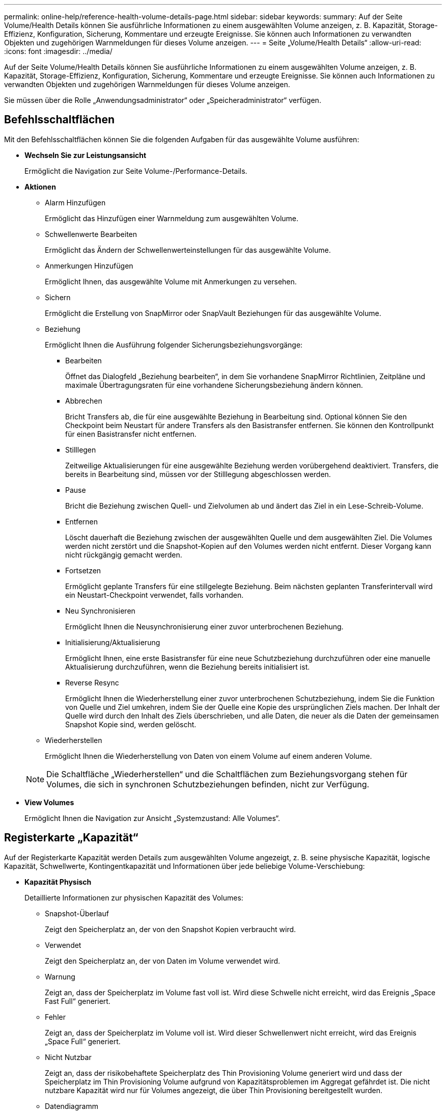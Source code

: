 ---
permalink: online-help/reference-health-volume-details-page.html 
sidebar: sidebar 
keywords:  
summary: Auf der Seite Volume/Health Details können Sie ausführliche Informationen zu einem ausgewählten Volume anzeigen, z. B. Kapazität, Storage-Effizienz, Konfiguration, Sicherung, Kommentare und erzeugte Ereignisse. Sie können auch Informationen zu verwandten Objekten und zugehörigen Warnmeldungen für dieses Volume anzeigen. 
---
= Seite „Volume/Health Details“
:allow-uri-read: 
:icons: font
:imagesdir: ../media/


[role="lead"]
Auf der Seite Volume/Health Details können Sie ausführliche Informationen zu einem ausgewählten Volume anzeigen, z. B. Kapazität, Storage-Effizienz, Konfiguration, Sicherung, Kommentare und erzeugte Ereignisse. Sie können auch Informationen zu verwandten Objekten und zugehörigen Warnmeldungen für dieses Volume anzeigen.

Sie müssen über die Rolle „Anwendungsadministrator“ oder „Speicheradministrator“ verfügen.



== Befehlsschaltflächen

Mit den Befehlsschaltflächen können Sie die folgenden Aufgaben für das ausgewählte Volume ausführen:

* *Wechseln Sie zur Leistungsansicht*
+
Ermöglicht die Navigation zur Seite Volume-/Performance-Details.

* *Aktionen*
+
** Alarm Hinzufügen
+
Ermöglicht das Hinzufügen einer Warnmeldung zum ausgewählten Volume.

** Schwellenwerte Bearbeiten
+
Ermöglicht das Ändern der Schwellenwerteinstellungen für das ausgewählte Volume.

** Anmerkungen Hinzufügen
+
Ermöglicht Ihnen, das ausgewählte Volume mit Anmerkungen zu versehen.

** Sichern
+
Ermöglicht die Erstellung von SnapMirror oder SnapVault Beziehungen für das ausgewählte Volume.

** Beziehung
+
Ermöglicht Ihnen die Ausführung folgender Sicherungsbeziehungsvorgänge:

+
*** Bearbeiten
+
Öffnet das Dialogfeld „Beziehung bearbeiten“, in dem Sie vorhandene SnapMirror Richtlinien, Zeitpläne und maximale Übertragungsraten für eine vorhandene Sicherungsbeziehung ändern können.

*** Abbrechen
+
Bricht Transfers ab, die für eine ausgewählte Beziehung in Bearbeitung sind. Optional können Sie den Checkpoint beim Neustart für andere Transfers als den Basistransfer entfernen. Sie können den Kontrollpunkt für einen Basistransfer nicht entfernen.

*** Stilllegen
+
Zeitweilige Aktualisierungen für eine ausgewählte Beziehung werden vorübergehend deaktiviert. Transfers, die bereits in Bearbeitung sind, müssen vor der Stilllegung abgeschlossen werden.

*** Pause
+
Bricht die Beziehung zwischen Quell- und Zielvolumen ab und ändert das Ziel in ein Lese-Schreib-Volume.

*** Entfernen
+
Löscht dauerhaft die Beziehung zwischen der ausgewählten Quelle und dem ausgewählten Ziel. Die Volumes werden nicht zerstört und die Snapshot-Kopien auf den Volumes werden nicht entfernt. Dieser Vorgang kann nicht rückgängig gemacht werden.

*** Fortsetzen
+
Ermöglicht geplante Transfers für eine stillgelegte Beziehung. Beim nächsten geplanten Transferintervall wird ein Neustart-Checkpoint verwendet, falls vorhanden.

*** Neu Synchronisieren
+
Ermöglicht Ihnen die Neusynchronisierung einer zuvor unterbrochenen Beziehung.

*** Initialisierung/Aktualisierung
+
Ermöglicht Ihnen, eine erste Basistransfer für eine neue Schutzbeziehung durchzuführen oder eine manuelle Aktualisierung durchzuführen, wenn die Beziehung bereits initialisiert ist.

*** Reverse Resync
+
Ermöglicht Ihnen die Wiederherstellung einer zuvor unterbrochenen Schutzbeziehung, indem Sie die Funktion von Quelle und Ziel umkehren, indem Sie der Quelle eine Kopie des ursprünglichen Ziels machen. Der Inhalt der Quelle wird durch den Inhalt des Ziels überschrieben, und alle Daten, die neuer als die Daten der gemeinsamen Snapshot Kopie sind, werden gelöscht.



** Wiederherstellen
+
Ermöglicht Ihnen die Wiederherstellung von Daten von einem Volume auf einem anderen Volume.



+
[NOTE]
====
Die Schaltfläche „Wiederherstellen“ und die Schaltflächen zum Beziehungsvorgang stehen für Volumes, die sich in synchronen Schutzbeziehungen befinden, nicht zur Verfügung.

====
* *View Volumes*
+
Ermöglicht Ihnen die Navigation zur Ansicht „Systemzustand: Alle Volumes“.





== Registerkarte „Kapazität“

Auf der Registerkarte Kapazität werden Details zum ausgewählten Volume angezeigt, z. B. seine physische Kapazität, logische Kapazität, Schwellwerte, Kontingentkapazität und Informationen über jede beliebige Volume-Verschiebung:

* *Kapazität Physisch*
+
Detaillierte Informationen zur physischen Kapazität des Volumes:

+
** Snapshot-Überlauf
+
Zeigt den Speicherplatz an, der von den Snapshot Kopien verbraucht wird.

** Verwendet
+
Zeigt den Speicherplatz an, der von Daten im Volume verwendet wird.

** Warnung
+
Zeigt an, dass der Speicherplatz im Volume fast voll ist. Wird diese Schwelle nicht erreicht, wird das Ereignis „Space Fast Full“ generiert.

** Fehler
+
Zeigt an, dass der Speicherplatz im Volume voll ist. Wird dieser Schwellenwert nicht erreicht, wird das Ereignis „Space Full“ generiert.

** Nicht Nutzbar
+
Zeigt an, dass der risikobehaftete Speicherplatz des Thin Provisioning Volume generiert wird und dass der Speicherplatz im Thin Provisioning Volume aufgrund von Kapazitätsproblemen im Aggregat gefährdet ist. Die nicht nutzbare Kapazität wird nur für Volumes angezeigt, die über Thin Provisioning bereitgestellt wurden.

** Datendiagramm
+
Zeigt die Gesamtkapazität und die genutzte Datenkapazität des Volume an.

+
Wenn Autogrow aktiviert ist, wird im Datendiagramm der verfügbare Speicherplatz im Aggregat angezeigt. Das Datendiagramm zeigt den effektiven Speicherplatz, der von Daten auf dem Volume genutzt werden kann. Dies kann einer der folgenden Werte sein:

+
*** Tatsächliche Datenkapazität des Volumes für die folgenden Bedingungen:
+
**** Autogrow ist deaktiviert.
**** Das autogrow-fähige Volume hat die maximale Größe erreicht.
**** Autogrow-aktivierte Volumes mit Thick Provisioning können nicht weiter wachsen.


*** Datenkapazität des Volumes unter Berücksichtigung der maximalen Volume-Größe (für Volumes mit Thin Provisioning und für Thick Provisioning Volumes, wenn das Aggregat über genügend Platz für das Volume verfügt, um die maximale Größe zu erreichen)
*** Datenkapazität des Volumes nach Berücksichtigung der nächsten möglichen Autogrow Größe (für Thick Provisioning Volumes, die einen Autogrow-Prozentwert haben)


** Diagramm Snapshot Kopien
+
Dieses Diagramm wird nur angezeigt, wenn die verwendete Snapshot-Kapazität oder die Snapshot-Reserve nicht null ist.



+
Beide Diagramme zeigen die Kapazität an, um die die Snapshot-Kapazität die Snapshot-Reserve überschreitet, wenn die verwendete Snapshot-Kapazität die Snapshot-Reserve überschreitet.

* *Kapazität Logisch*
+
Zeigt die logischen Platzeigenschaften des Volumes an. Der logische Speicherplatz gibt die tatsächliche Größe der auf Festplatte gespeicherten Daten an, ohne dabei die Einsparungen durch die ONTAP Storage-Effizienztechnologien zu verwenden.

+
** Bericht Zu Logischem Speicherplatz
+
Zeigt an, ob für das Volume ein Bericht über den logischen Speicherplatz konfiguriert ist. Der Wert kann aktiviert, deaktiviert oder nicht zutreffend sein. „`not anwendbare`“ wird für Volumes auf älteren ONTAP-Versionen oder auf Volumes angezeigt, die kein logisches Speicherplatz-Reporting unterstützen.

** Verwendet
+
Zeigt die Menge des logischen Speicherplatzes an, der von Daten im Volume verwendet wird, und den Prozentsatz des logischen Speicherplatzes, der basierend auf der Gesamtkapazität genutzt wird.

** Durchsetzung Des Logischen Speicherplatzes
+
Zeigt an, ob die Durchsetzung des logischen Speicherplatzes für über Thin Provisioning bereitgestellte Volumes konfiguriert ist. Bei Einstellung auf aktiviert kann die verwendete logische Größe des Volumes nicht größer sein als die aktuell eingestellte physische Volume-Größe.



* *Autogrow*
+
Zeigt an, ob das Volumen automatisch wächst, wenn es nicht mehr genügend Speicherplatz hat.

* * Raumgarantie*
+
Zeigt die FlexVol-Lautstärkeregelung an, wenn ein Volume freie Blöcke aus einem Aggregat entfernt. Diese Blöcke sind dann garantiert für Schreibvorgänge auf Dateien im Volume verfügbar. Die Speicherplatzgarantie kann auf eine der folgenden gesetzt werden:

+
** Keine
+
Es wurde keine Speicherplatzzusage für das Volume konfiguriert.

** Datei
+
Die vollständige Größe von dünn geschriebenen Dateien (zum Beispiel LUNs) ist garantiert.

** Datenmenge
+
Die volle Größe des Volumens wird garantiert.

** Teilweise
+
Das FlexCache-Volume reserviert basierend auf seiner Größe Speicherplatz. Wenn die Größe des FlexCache-Volumes 100 MB oder mehr ist, ist die Mindestplatzgarantie standardmäßig auf 100 MB gesetzt. Wenn die Größe des FlexCache-Volumes weniger als 100 MB ist, wird die Mindestplatzgarantie auf die Größe des FlexCache-Volumes gesetzt. Wenn die Größe des FlexCache-Volumes später erhöht wird, wird die Mindestplatzgarantie nicht erhöht.



+
[NOTE]
====
Die Speicherplatzzusage ist ein Teil, wenn es sich um ein Volume vom Typ Data-Cache handelt.

====
* *Details (Physisch)*
+
Zeigt die physischen Merkmale des Volumes an.

* *Gesamtkapazität*
+
Zeigt die gesamte physische Kapazität im Volume an.

* *Datenkapazität*
+
Zeigt den vom Volume genutzten physischen Speicherplatz (genutzte Kapazität) und die Menge an verfügbarem (freier Kapazität) physischen Speicherplatz im Volume an. Diese Werte werden auch als Prozentsatz der gesamten physischen Kapazität angezeigt.

+
Wenn ein Risikoereignis für Thin Provisioning Volume für Volumes mit Thin Provisioning erstellt wird, wird die vom Volume verwendete Menge an Speicherplatz (genutzte Kapazität) und die Menge an Speicherplatz, die im Volume verfügbar ist, jedoch nicht verwendet werden kann (nicht nutzbare Kapazität), da die Kapazität des Aggregats angezeigt wird.

* *Snapshot Reserve*
+
Zeigt die Menge an Speicherplatz an, der von den Snapshot Kopien verwendet (genutzte Kapazität) und die Menge an Speicherplatz, die für Snapshot Kopien verfügbar ist (freie Kapazität) im Volume an. Diese Werte werden auch als Prozentsatz der gesamten Snapshot-Reserve angezeigt.

+
Wenn ein Risikoereignis für Thin Provisioning Volume für Volumes mit Thin Provisioning erstellt wird, dann wird die Menge an Speicherplatz, der von den Snapshot Kopien verwendet wird (genutzte Kapazität) und die Menge an Speicherplatz, die im Volume verfügbar ist, jedoch nicht für die Erstellung von Snapshot Kopien verwendet werden kann (nicht nutzbare Kapazität). Aufgrund von Aggregat-Kapazitätsproblemen wird angezeigt.

* *Volumenschwellwerte*
+
Zeigt die folgenden Schwellenwerte für die Volume-Kapazität an:

+
** Nahezu Vollständig. Schwellenwert
+
Gibt den Prozentsatz an, bei dem ein Volumen fast voll ist.

** Vollständiger Schwellenwert
+
Gibt den Prozentsatz an, bei dem ein Volume voll ist.



* *Weitere Details*
+
** Autogrow Maximalgröße
+
Zeigt die maximale Größe an, bis die Lautstärke automatisch erweitert werden kann. Der Standardwert ist 120 % der Volume-Größe bei der Erstellung. Dieses Feld wird nur angezeigt, wenn Autogrow für das Volume aktiviert ist.

** Der Qtree Kontingent Verplante Kapazität
+
Zeigt den Speicherplatz an, der in den Quoten reserviert wurde.

** Qtree-Kontingent Überbeansprucht Kapazität
+
Zeigt die Menge an Speicherplatz an, die verwendet werden kann, bevor das System das überverplante Ereignis des Volume Qtree-Kontingents generiert.

** Fraktionale Reserve
+
Steuert die Größe der Überschreibungsreserve. Standardmäßig ist die fraktionale Reserve auf 100 festgelegt und gibt an, dass 100 Prozent des erforderlichen reservierten Speicherplatzes reserviert werden, damit die Objekte für Überschreibungen vollständig gesichert sind. Wenn die fraktionale Reserve weniger als 100 Prozent beträgt, wird der reservierte Speicherplatz für alle platzreservierten Dateien in diesem Volume auf den Prozentsatz der fraktionalen Reserve reduziert.

** Tägliche Snapshot Wachstumsrate
+
Zeigt die Änderung an (in Prozent oder in KB, MB, GB usw.), die alle 24 Stunden in den Snapshot Kopien des ausgewählten Volumes stattfindet.

** Snapshot Tage voll belegt
+
Zeigt die geschätzte Anzahl der verbleibenden Tage an, bevor der für die Snapshot Kopien im Volume reservierte Speicherplatz den angegebenen Schwellenwert erreicht.

+
Das Feld „Snapshot Days to Full“ zeigt einen nicht anwendbaren Wert an, wenn das Wachstum der Snapshot-Kopien im Volume null oder negativ ist oder wenn es keine Daten zur Berechnung der Wachstumsrate gibt.

** Snapshot Automatisch Löschen
+
Gibt an, ob Snapshot Kopien automatisch in freien Speicherplatz gelöscht werden, wenn ein Schreibvorgang auf ein Volume aufgrund von fehlendem Speicherplatz im Aggregat ausfällt.

** Snapshots
+
Zeigt Informationen über die Snapshot-Kopien im Volume an.

+
Die Anzahl der Snapshot Kopien auf dem Volume wird als Link angezeigt. Wenn Sie auf den Link klicken, werden die Snapshot Kopien in dem Dialogfeld Volume geöffnet, in dem Details zu den Snapshot Kopien angezeigt werden.

+
Die Anzahl der Snapshot Kopien wird etwa jede Stunde aktualisiert. Die Liste der Snapshot-Kopien wird jedoch zu dem Zeitpunkt aktualisiert, zu dem Sie auf das Symbol klicken. Dies kann zu einem Unterschied zwischen der in der Topologie angezeigten Anzahl der Snapshot Kopien und der Anzahl der aufgelisteten Snapshot Kopien führen, wenn Sie auf das Symbol klicken.



* *Volume Move*
+
Zeigt den Status der aktuellen oder der letzten Volume-Verschiebung an, die am Volume durchgeführt wurde, und weitere Details an, z. B. die aktuelle Phase der Verschiebung eines Volumes – im Gange ist, das Quellaggregat, das Zielaggregat, die Startzeit, die Endzeit, Und die geschätzte Endzeit.

+
Zeigt außerdem die Anzahl der Vorgänge zum Verschieben von Volumes an, die auf dem ausgewählten Volume ausgeführt werden. Weitere Informationen über die Vorgänge zum Verschieben von Volumes erhalten Sie, indem Sie auf den Link *Protokoll zum Verschieben von Volumes* klicken.





== „Effizienz“

Die Registerkarte „Effizienz“ zeigt Informationen über den in den Volumes gespeicherten Speicherplatz mithilfe von Storage-Effizienzfunktionen wie Deduplizierung, Komprimierung und FlexClone Volumes an.

* *Deduplizierung*
+
** Aktiviert
+
Gibt an, ob die Deduplizierung auf einem Volume aktiviert oder deaktiviert ist.

** Speicherersparnis
+
Zeigt die Menge an gespeichertem Speicherplatz (in Prozent oder in KB, MB, GB usw.) in einem Volume mithilfe der Deduplizierung an.

** Letzter Lauf
+
Zeigt die Zeit an, die seit dem letzten Deduplizierungsvorgang verstrichen ist. Außerdem gibt an, ob der Deduplizierungsvorgang erfolgreich war.

+
Wenn die verstrichene Zeit eine Woche überschreitet, wird der Zeitstempel angezeigt, der den Zeitpunkt der Durchführung des Vorgangs darstellt.

** Modus
+
Gibt an, ob der auf einem Volume aktivierte Deduplizierungsvorgang ein manueller, geplanter oder richtlinienbasierter Vorgang ist. Wenn der Modus auf „geplant“ eingestellt ist, wird der Betriebsplan angezeigt, und wenn der Modus auf eine Richtlinie festgelegt ist, wird der Richtlinienname angezeigt.

** Status
+
Zeigt den aktuellen Status des Deduplizierungsvorgangs an. Der Status kann „Idle“, „Initialisieren“, „aktiv“, „Rückgängig“, „Ausstehend“, „Ausstehend“ sein. Downgrade oder deaktiviert.

** Typ
+
Gibt den Typ des Deduplizierungsvorgangs an, der auf dem Volume ausgeführt wird. Wenn das Volume eine SnapVault-Beziehung hat, wird als SnapVault angezeigt. Für jedes andere Volumen wird der Typ als normal angezeigt.



* *Komprimierung*
+
** Aktiviert
+
Gibt an, ob die Komprimierung auf einem Volume aktiviert oder deaktiviert ist.

** Speicherersparnis
+
Zeigt den eingesparten Speicherplatz (in Prozent oder in KB, MB, GB usw.) in einem Volume mithilfe der Komprimierung an.







== Registerkarte Konfiguration

Auf der Registerkarte Konfiguration werden Details zum ausgewählten Volume angezeigt, z. B. Richtlinie für den Export, RAID-Typ, Kapazität und Storage-Effizienz-Funktionen des Volumes:

* *Übersicht*
+
** Vollständiger Name
+
Zeigt den vollständigen Namen des Volumes an.

** Aggregate
+
Zeigt den Namen des Aggregats, auf dem sich das Volume befindet, oder die Anzahl der Aggregate an, auf denen sich das FlexGroup Volume befindet.

** Tiering-Richtlinie
+
Zeigt die Tiering-Richtlinie für das Volume an; wenn das Volume auf einem FabricPool-fähigen Aggregat implementiert wird. Die Richtlinie kann „Keine“, „nur Snapshot“, „Backup“, „automatisch“ oder „Alle“ lauten.

** Storage Virtual Machine
+
Zeigt den Namen der Storage Virtual Machine (SVM) an, die das Volume enthält.

** Verbindungspfad
+
Zeigt den Status des Pfads an, der aktiv oder inaktiv sein kann. Der Pfad in der SVM, auf den das Volume angehängt ist, wird ebenfalls angezeigt. Sie können auf den Link *Verlauf* klicken, um die letzten fünf Änderungen am Verbindungspfad anzuzeigen.

** Exportrichtlinie
+
Zeigt den Namen der Exportrichtlinie an, die für das Volume erstellt wurde. Über den Link können Sie Details zu den Exportrichtlinien, den Authentifizierungsprotokollen und den aktivierten Zugriff auf die Volumes anzeigen, die zu der SVM gehören.

** Stil
+
Zeigt den Volumenstil an. Der Volume-Stil kann FlexVol oder FlexGroup sein.

** Typ
+
Zeigt den Typ des ausgewählten Volumens an. Der Volume-Typ kann Lese-/Schreibvorgänge, Lastverteilung, Datensicherung, Daten-Cache oder temporär sein.

** RAID-Typ
+
Zeigt den RAID-Typ des ausgewählten Volumes an. Der RAID-Typ kann RAID0, RAID4, RAID-DP oder RAID-TEC sein.

+
[NOTE]
====
Es können mehrere RAID-Typen für FlexGroup Volumes angezeigt werden, da sich die zusammengehörigen Volumes für FlexGroups auf Aggregaten unterschiedlicher Typen sein können.

====
** SnapLock-Typ
+
Zeigt den SnapLock-Typ des Aggregats an, der das Volume enthält.

** SnapLock Expiry
+
Zeigt das Ablaufdatum des SnapLock-Volume an.



* * Kapazität*
+
** Thin Provisioning
+
Zeigt an, ob Thin Provisioning für das Volume konfiguriert ist.

** Autogrow
+
Zeigt an, ob das flexible Volume automatisch innerhalb eines Aggregats wächst.

** Snapshot Automatisch Löschen
+
Gibt an, ob Snapshot Kopien automatisch in freien Speicherplatz gelöscht werden, wenn ein Schreibvorgang auf ein Volume aufgrund von fehlendem Speicherplatz im Aggregat ausfällt.

** Kontingente
+
Gibt an, ob die Quoten für das Volume aktiviert sind.



* * Effizienz*
+
** Deduplizierung
+
Gibt an, ob die Deduplizierung für das ausgewählte Volume aktiviert oder deaktiviert ist.

** Komprimierung
+
Gibt an, ob die Komprimierung für das ausgewählte Volume aktiviert oder deaktiviert ist.



* *Schutz*
+
** Snapshots
+
Gibt an, ob die automatischen Snapshot Kopien aktiviert oder deaktiviert sind.







== Registerkarte „Schutz“

Auf der Registerkarte Schutz werden Sicherungsdetails zum ausgewählten Volume angezeigt, z. B. Verzögerungsinformationen, Beziehungstyp und Topologie der Beziehung.

* *Zusammenfassung*
+
Zeigt die Eigenschaften von SnapMirror- und SnapVault-Beziehungen für ein ausgewähltes Volume an. Für einen anderen Beziehungstyp wird nur die Eigenschaft Beziehungstyp angezeigt. Wenn ein primäres Volume ausgewählt wird, werden nur die Richtlinie für verwaltete und lokale Snapshot-Kopien angezeigt. Für SnapMirror und SnapVault Beziehungen werden folgende Eigenschaften angezeigt:

+
** Quell-Volume
+
Zeigt den Namen der Quelle des ausgewählten Volumes an, wenn das ausgewählte Volume ein Ziel ist.

** Verzögerungsstatus
+
Zeigt den Status der Update- oder Transferverzögerungen für eine Schutzbeziehung an. Der Status kann „Fehler“, „Warnung“ oder „kritisch“ sein.

+
Der lag-Status gilt nicht für synchrone Beziehungen.

** Verzögerungsdauer
+
Zeigt die Zeit an, mit der die Daten auf dem Spiegel hinter der Quelle liegen.

** Letzte Erfolgreiche Aktualisierung
+
Zeigt Datum und Uhrzeit der letzten erfolgreichen Schutzaktualisierung an.

+
Die letzte erfolgreiche Aktualisierung gilt nicht für synchrone Beziehungen.

** Storage Service-Mitglied
+
Zeigt entweder Ja oder Nein an, um anzugeben, ob das Volume zu einem Storage-Service gehört und von diesem gemanagt wird.

** Versionsflexible Replizierung
+
Zeigt entweder Ja, Ja mit Sicherungsoption oder Keine an. Ja zeigt an, dass die SnapMirror Replizierung möglich ist, auch wenn auf Quell- und Ziel-Volumes unterschiedliche Versionen der ONTAP Software ausgeführt werden. Ja, mit der Backup-Option bezeichnet die Implementierung von SnapMirror Sicherung mit der Möglichkeit, mehrere Versionen von Backup-Kopien auf dem Zielsystem aufzubewahren. Keine gibt an, dass die Version Flexible Replikation nicht aktiviert ist.

** Beziehungsfähigkeit
+
Zeigt die ONTAP-Funktionen an, die für die Sicherungsbeziehung verfügbar sind.

** Protection Service
+
Zeigt den Namen des Schutzdienstes an, wenn die Beziehung von einer Schutzpartneranwendung verwaltet wird.

** Beziehungstyp
+
Zeigt alle Beziehungstypen an, einschließlich Asynchronous Mirror, Asynchronous Vault, Asynchronous MirrorVault, StrictSync, Und Synchronisierung.

** Beziehungsstatus
+
Zeigt den Status der SnapMirror oder SnapVault Beziehung an. Der Staat kann ohne Initialisierung, SnapMirrored oder Abbruch erfolgen. Wenn ein Quell-Volume ausgewählt ist, ist der Beziehungsstatus nicht zutreffend und wird nicht angezeigt.

** Übertragungsstatus
+
Zeigt den Übertragungsstatus der Schutzbeziehung an. Der Übertragungsstatus kann einer der folgenden Werte sein:

+
*** Wird Abgebrochen
+
SnapMirror-Transfers sind aktiviert; ein Vorgang, bei dem der Transfer abgebrochen wird, während das Checkpoint entfernt wird.

*** Prüfen
+
Das Zielvolumen wird einer Diagnose-Prüfung unterzogen und es wird keine Übertragung durchgeführt.

*** Abschließen
+
SnapMirror Transfers sind aktiviert. Das Volume befindet sich derzeit in der Phase nach dem Transfer für inkrementelle SnapVault Transfers.

*** Leerlauf
+
Transfers sind aktiviert, und es wird keine Übertragung durchgeführt.

*** Synchronisiert
+
Die Daten in den beiden Volumes in der synchronen Beziehung werden synchronisiert.

*** Out-of-Sync
+
Die Daten im Ziel-Volume werden nicht mit dem Quell-Volume synchronisiert.

*** Vorbereitung
+
SnapMirror Transfers sind aktiviert. Das Volume befindet sich derzeit in der Phase vor der Übertragung für inkrementelle SnapVault Transfers.

*** Warteschlange
+
SnapMirror Transfers sind aktiviert. Es werden keine Transfers durchgeführt.

*** Stillgelegt
+
SnapMirror Transfers sind deaktiviert. Es wird keine Übertragung durchgeführt.

*** Wird Stillgelegt
+
Ein SnapMirror Transfer läuft. Zusätzliche Transfers sind deaktiviert.

*** Übertragung
+
SnapMirror Transfers sind aktiviert, und ein Transfer läuft.

*** Übergang
+
Der asynchrone Datentransfer aus dem Quell- zum Ziel-Volume ist abgeschlossen, und der Übergang zum synchronen Betrieb wurde gestartet.

*** Warten
+
Ein SnapMirror Transfer wurde initiiert, aber einige zugehörige Aufgaben warten darauf, in die Warteschlange verschoben zu werden.



** Max. Übertragungsrate
+
Zeigt die maximale Übertragungsrate für die Beziehung an. Die maximale Übertragungsrate kann ein numerischer Wert in Kilobyte pro Sekunde (Kbit/s), Megabyte pro Sekunde (Mbit/s), Gigabyte pro Sekunde (Gbit/s) oder Terabyte pro Sekunde (Tbit/s) sein. Wenn kein Limit angezeigt wird, ist die Basistransfer zwischen Beziehungen unbegrenzt.

** SnapMirror Richtlinie
+
Zeigt die Schutzrichtlinie für das Volume an. DPDefault gibt die standardmäßige Richtlinie für den Schutz der asynchronen Spiegelung an, XDPDefault gibt die standardmäßige asynchrone Vault-Richtlinie an, und DPSyncStandard gibt die standardmäßige asynchrone MirrorVault-Richtlinie an. StrictSync gibt die standardmäßige Richtlinie für den synchronen strengen Schutz an, und Sync gibt die standardmäßige synchrone Richtlinie an. Sie können auf den Richtliniennamen klicken, um die mit dieser Richtlinie verknüpften Details anzuzeigen, einschließlich der folgenden Informationen:

+
*** Übertragungspriorität
*** Einstellung der Zugriffszeit ignorieren
*** Limit für Versuche
*** Kommentare
*** SnapMirror-Labels
*** Aufbewahrungseinstellungen
*** Tatsächliche Snapshot Kopien
*** Bewahren Sie Snapshot Kopien auf
*** Schwellenwert für Warnung bei Aufbewahrung
*** Snapshot-Kopien ohne Aufbewahrungseinstellungen in einer kaskadierenden SnapVault-Beziehung, wobei die Quelle ein Datensicherungs-Volume (DP) ist, gilt nur die Regel „`sm_created`“.


** Zeitplan Aktualisieren
+
Zeigt den SnapMirror Zeitplan an, der der Beziehung zugewiesen ist. Wenn Sie den Cursor über das Informationssymbol positionieren, werden die Terminplandetails angezeigt.

** Lokale Snapshot-Richtlinie
+
Zeigt die Snapshot Kopie-Richtlinie für das Volume an. Die Richtlinie ist Standard, Keine oder ein beliebiger Name, der einer benutzerdefinierten Richtlinie zugewiesen wurde.



* *Ausblick*
+
Zeigt die Schutztopologie des ausgewählten Volumes an. Die Topologie enthält grafische Darstellungen aller Volumes, die sich auf das ausgewählte Volume beziehen. Das ausgewählte Volumen wird durch einen dunkelgrauen Rahmen angezeigt, und Linien zwischen Volumes in der Topologie geben den Schutzbeziehungstyp an. Die Richtung der Beziehungen in der Topologie wird von links nach rechts angezeigt, wobei die Quelle jeder Beziehung auf der linken Seite und das Ziel auf der rechten Seite.

+
Zweifett gedruckte Zeilen geben eine asynchrone Spiegelbeziehung an. Eine einzelne, fett gedruckte Zeile gibt eine asynchrone Vault-Beziehung an, doppelte Einzelzeilen geben eine asynchrone MirrorVault-Beziehung an, und eine fettgedruckte Zeile und eine nicht fettgedruckte Zeile gibt eine synchrone Beziehung an. Die folgende Tabelle gibt an, ob die synchrone Beziehung StrictSync oder Sync ist.

+
Durch Klicken mit der rechten Maustaste auf ein Volume wird ein Menü angezeigt, aus dem Sie entweder das Volume schützen oder Daten darauf wiederherstellen können. Mit der rechten Maustaste auf eine Beziehung klicken wird ein Menü angezeigt, aus dem Sie entweder bearbeiten, abbrechen, stilllegen, brechen, entfernen, Oder nehmen Sie eine Beziehung wieder auf.

+
Die Menüs werden in den folgenden Fällen nicht angezeigt:

+
** Wenn die RBAC-Einstellungen diese Aktion nicht zulassen, z. B. wenn Sie nur über Operatorrechte verfügen
** Wenn sich das Volume in einer synchronen Schutzbeziehung befindet
** Wenn die Volume-ID unbekannt ist, z. B. wenn eine Intercluster-Beziehung vorliegt und das Ziel-Cluster noch nicht erkannt wurde, wird durch Klicken auf ein anderes Volume in der Topologie Informationen für das entsprechende Volume ausgewählt und angezeigt. Ein Fragezeichen (image:../media/hastate-unknown.gif["Symbol für den HA-Status: Unbekannt"] ) In der linken oberen Ecke eines Volumens gibt an, dass entweder das Volumen fehlt oder es noch nicht entdeckt wurde. Sie können außerdem angeben, dass Kapazitätsinformationen nicht vorhanden sind. Wenn Sie den Mauszeiger über das Fragezeichen positionieren, werden weitere Informationen angezeigt, einschließlich Vorschläge für Korrekturmaßnahmen.
+
In der Topologie werden Informationen zur Volume-Kapazität, Verzögerung, Snapshot-Kopien und zum letzten erfolgreichen Datentransfer angezeigt, wenn sie einer von mehreren gängigen Topologievorlagen entspricht. Wenn eine Topologie keiner dieser Vorlagen entspricht, werden Informationen zur Volume-Verzögerung und zum letzten erfolgreichen Datentransfer in einer Beziehungstabelle unter der Topologie angezeigt. In diesem Fall gibt die markierte Zeile in der Tabelle das ausgewählte Volume an, und in der Topologieansicht zeigen fettgedruckte Linien mit einem blauen Punkt die Beziehung zwischen dem ausgewählten Volume und seinem Quellvolumen an.



+
Topologieansichten umfassen folgende Informationen:

+
** Kapazität
+
Zeigt die Gesamtkapazität des Volumes an. Wenn Sie den Cursor auf ein Volumen in der Topologie positionieren, werden im Dialogfeld Aktuelle Schwellenwerteinstellungen die aktuellen Warn- und kritischen Schwellwerte für dieses Volume angezeigt. Sie können die Schwellenwerteinstellungen auch bearbeiten, indem Sie im Dialogfeld Aktuelle Schwellenwerteinstellungen auf den Link *Schwellenwerte bearbeiten* klicken. Wenn Sie das Kontrollkästchen *Kapazität* deaktivieren, werden alle Kapazitätsinformationen für alle Volumes in der Topologie ausgeblendet.

** Verzögerung
+
Zeigt die Verzögerungsdauer und den Verzögerungsstatus der eingehenden Schutzbeziehungen an. Wenn Sie das Kontrollkästchen *lag* deaktivieren, werden alle lag-Informationen für alle Volumes in der Topologie ausgeblendet. Wenn das Kontrollkästchen *lag* gedimmt ist, werden die Verzögerungsinformationen für das ausgewählte Volume in der Beziehungstabelle unter der Topologie sowie die lag-Informationen für alle zugehörigen Volumes angezeigt.

** Snapshot
+
Zeigt die Anzahl der für ein Volume verfügbaren Snapshot Kopien an. Wenn Sie das Kontrollkästchen *Snapshot* deaktivieren, werden alle Snapshot Kopie-Informationen für alle Volumes in der Topologie ausgeblendet. Klicken auf das Symbol für die Snapshot Kopie ( image:../media/icon-snapshot-list.gif["Symbol für die Liste der zu einem Volume verknüpften Snapshot Kopien"] ) Zeigt die Liste der Snapshot Kopien für ein Volume an. Die Anzahl der Snapshot Kopien neben dem Symbol wird ungefähr jede Stunde aktualisiert. Die Liste der Snapshot-Kopien wird jedoch beim Klicken auf das Symbol aktualisiert. Dies kann zu einem Unterschied zwischen der in der Topologie angezeigten Anzahl der Snapshot Kopien und der Anzahl der aufgelisteten Snapshot Kopien führen, wenn Sie auf das Symbol klicken.

** Letzte Erfolgreiche Übertragung
+
Zeigt den Betrag, die Dauer, die Zeit und das Datum der letzten erfolgreichen Datenübertragung an. Wenn das Kontrollkästchen *Letzter erfolgreicher Transfer* abgeblendet ist, werden die letzten erfolgreichen Übertragungsinformationen für das ausgewählte Volume in der Beziehungstabelle unter der Topologie sowie die letzten erfolgreichen Übertragungsinformationen für alle zugehörigen Volumes angezeigt.



* *Geschichte*
+
Zeigt die Historie der eingehenden SnapMirror- und SnapVault-Sicherungsbeziehungen für das ausgewählte Volume in einem Diagramm an. Es sind drei Verlaufsdiagramme verfügbar: Die Dauer des eingehenden Beziehungsverzögerungsablaufs, die Dauer der eingehenden Beziehungstransfers und die Größe der eingehenden Beziehung, die übertragen wurde. Die Verlaufsdaten werden nur angezeigt, wenn Sie ein Zielvolume auswählen. Wenn Sie ein primäres Volume auswählen, sind die Diagramme leer und die Meldung `No data found` Wird angezeigt.

+
Sie können einen Diagrammtyp aus der Dropdown-Liste oben im Fenster Verlauf auswählen. Sie können Details für einen bestimmten Zeitraum anzeigen, indem Sie entweder 1 Woche, 1 Monat oder 1 Jahr auswählen. Historische Grafiken können Ihnen bei der Identifizierung von Trends helfen: Wenn zum Beispiel große Datenmengen zur gleichen Zeit des Tages oder der Woche übertragen werden oder wenn der lag-Warn- oder lag-Fehlerschwellenwert konsistent verletzt wird, können Sie geeignete Maßnahmen ergreifen. Außerdem können Sie auf die Schaltfläche *Exportieren* klicken, um einen Bericht im CSV-Format für das Diagramm zu erstellen, das Sie anzeigen.

+
Sicherungsverlauf-Diagramme zeigen die folgenden Informationen an:

+
** *Beziehungsdauer*
+
Anzeige von Sekunden, Minuten oder Stunden auf der vertikalen Achse (y) und Anzeige von Tagen, Monaten oder Jahren auf der horizontalen Achse (x), abhängig vom ausgewählten Zeitraum. Der obere Wert auf der Y-Achse gibt die maximale Verzögerungsdauer an, die in dem auf der x-Achse angezeigten Zeitraum erreicht wurde. In der orangefarbenen Linie im Diagramm wird der lag-Fehlerschwellenwert angezeigt, während die horizontale gelbe Linie den lag-Warnungsschwellenwert darstellt. Wenn Sie den Mauszeiger über diese Zeilen positionieren, wird die Schwellenwerteinstellung angezeigt. Die waagerechte blaue Linie zeigt die Verzögerungsdauer an. Sie können die Details zu bestimmten Punkten im Diagramm anzeigen, indem Sie den Cursor auf einen interessanten Bereich positionieren.

** *Dauer Der Beziehungsübertragung*
+
Anzeige von Sekunden, Minuten oder Stunden auf der vertikalen Achse (y) und Anzeige von Tagen, Monaten oder Jahren auf der horizontalen Achse (x), abhängig vom ausgewählten Zeitraum. Der obere Wert auf der Y-Achse gibt die maximale Übertragungsdauer an, die in dem auf der x-Achse angezeigten Zeitraum erreicht wurde. Sie können die Details bestimmter Punkte im Diagramm anzeigen, indem Sie den Cursor über den Bereich von Interesse positionieren.

+
[NOTE]
====
Dieses Diagramm ist nicht für Volumes verfügbar, die sich in synchronen Sicherungsbeziehungen befinden.

====
** *Beziehung Übertragen Größe*
+
Zeigt Bytes, Kilobyte, Megabyte usw. auf der vertikalen Achse (y) je nach Übertragungsgröße an und zeigt Tage, Monate oder Jahre auf der horizontalen Achse (x) je nach ausgewähltem Zeitraum an. Der obere Wert auf der Y-Achse gibt die maximale Übertragungsgröße an, die im auf der x-Achse angezeigten Zeitraum erreicht wurde. Sie können die Details zu bestimmten Punkten im Diagramm anzeigen, indem Sie den Cursor auf einen interessanten Bereich positionieren.

+
[NOTE]
====
Dieses Diagramm ist nicht für Volumes verfügbar, die sich in synchronen Sicherungsbeziehungen befinden.

====






== Historienbereich

Im Bereich Verlauf werden Diagramme angezeigt, die Informationen über die Kapazität und die Platzreservierungen des ausgewählten Volumes enthalten. Außerdem können Sie auf die Schaltfläche *Exportieren* klicken, um einen Bericht im CSV-Format für das Diagramm zu erstellen, das Sie anzeigen.

Diagramme sind möglicherweise leer und die Meldung `No data found` Wird angezeigt, wenn die Daten oder der Status des Volumes über einen Zeitraum hinweg unverändert bleiben.

Sie können einen Diagrammtyp aus der Dropdown-Liste oben im Fenster Verlauf auswählen. Sie können Details für einen bestimmten Zeitraum anzeigen, indem Sie entweder 1 Woche, 1 Monat oder 1 Jahr auswählen. Verlaufsdiagramme können Ihnen dabei helfen, Trends zu erkennen - wenn beispielsweise die Volumennutzung den Schwellenwert „nahezu voll“ konsistent überschreitet, können Sie entsprechende Maßnahmen ergreifen.

Verlaufsdiagramme zeigen folgende Informationen an:

* *Verwendete Volume-Kapazität*
+
Zeigt die verwendete Kapazität im Volume und den Trend in der Art und Weise an, wie die Volume-Kapazität basierend auf dem Nutzungsverlauf verwendet wird, als Liniendiagramme in Byte, Kilobyte, Megabyte usw. auf der vertikalen Achse (y). Der Zeitraum wird auf der horizontalen Achse (x) angezeigt. Sie können einen Zeitraum von einer Woche, einem Monat oder einem Jahr auswählen. Sie können die Details zu bestimmten Punkten im Diagramm anzeigen, indem Sie den Cursor auf einen bestimmten Bereich positionieren. Sie können ein Liniendiagramm ausblenden oder anzeigen, indem Sie auf die entsprechende Legende klicken. Wenn Sie beispielsweise auf die Legende zu „Volume Used Capacity“ klicken, wird die Zeile des Diagramms „Volume Used Capacity“ ausgeblendet.

* *Verwendete Volume-Kapazität vs Gesamt*
+
Zeigt den Trend der Volume-Kapazität basierend auf dem Nutzungsverlauf sowie der verwendeten Kapazität, der Gesamtkapazität und den Details der Speicherersparnis durch Deduplizierung und Komprimierung an. Dies sind Liniendiagramme in Byte, Kilobyte, Megabyte, Und so weiter, auf der vertikalen Achse (y). Der Zeitraum wird auf der horizontalen Achse (x) angezeigt. Sie können einen Zeitraum von einer Woche, einem Monat oder einem Jahr auswählen. Sie können die Details zu bestimmten Punkten im Diagramm anzeigen, indem Sie den Cursor auf einen bestimmten Bereich positionieren. Sie können ein Liniendiagramm ausblenden oder anzeigen, indem Sie auf die entsprechende Legende klicken. Wenn Sie beispielsweise auf die Legende „verwendete Trend-Kapazität“ klicken, wird das Diagramm „verwendete Trendkapazität“ ausgeblendet.

* *Verwendete Volume-Kapazität (%)*
+
Zeigt die verwendete Kapazität im Volumen und den Trend in der Art und Weise an, wie die Volume-Kapazität basierend auf dem Nutzungsverlauf, als Liniendiagramme, in Prozent, auf der vertikalen (y) Achse verwendet wird. Der Zeitraum wird auf der horizontalen Achse (x) angezeigt. Sie können einen Zeitraum von einer Woche, einem Monat oder einem Jahr auswählen. Sie können die Details zu bestimmten Punkten im Diagramm anzeigen, indem Sie den Cursor auf einen bestimmten Bereich positionieren. Sie können ein Liniendiagramm ausblenden oder anzeigen, indem Sie auf die entsprechende Legende klicken. Wenn Sie beispielsweise auf die Legende zu „Volume Used Capacity“ klicken, wird die Zeile des Diagramms „Volume Used Capacity“ ausgeblendet.

* *Verwendete Snapshot-Kapazität (%)*
+
Zeigt den Schwellenwert für die Snapshot-Reserve und die Snapshot-Warnung als Liniendiagramme und die von den Snapshot Kopien verwendete Kapazität als Diagramm in Prozent auf der vertikalen Achse (y) an. Der Snapshot-Überlauf ist mit verschiedenen Farben dargestellt. Der Zeitraum wird auf der horizontalen Achse (x) angezeigt. Sie können einen Zeitraum von einer Woche, einem Monat oder einem Jahr auswählen. Sie können die Details zu bestimmten Punkten im Diagramm anzeigen, indem Sie den Cursor auf einen bestimmten Bereich positionieren. Sie können ein Liniendiagramm ausblenden oder anzeigen, indem Sie auf die entsprechende Legende klicken. Wenn Sie beispielsweise auf die Legende der Snapshot Reserve klicken, wird die Grafik der Snapshot Reserve ausgeblendet.





== Ereignisliste

In der Ereignisliste werden Details zu neuen und bestätigten Ereignissen angezeigt:

* *Severity*
+
Zeigt den Schweregrad des Ereignisses an.

* *Veranstaltung*
+
Zeigt den Ereignisnamen an.

* *Auslösezeit*
+
Zeigt die Zeit an, die seit der Erzeugung des Ereignisses verstrichen ist. Wenn die verstrichene Zeit eine Woche überschreitet, wird der Zeitstempel angezeigt, zu dem das Ereignis generiert wurde.





== Bereich „Verwandte Anmerkungen“

Im Bereich Verwandte Anmerkungen können Sie Anmerkungsdetails anzeigen, die mit dem ausgewählten Volume verknüpft sind. Die Details umfassen den Anmerkungsnamen und die Anmerkungswerte, die auf das Volumen angewendet werden. Sie können auch manuelle Anmerkungen aus dem Bereich Verwandte Anmerkungen entfernen.



== Bereich „Verwandte Geräte“

Im Bereich „Verwandte Geräte“ können Sie SVMs, Aggregate, qtrees, LUNs und Snapshot Kopien anzeigen und navigieren, die mit dem Volume zusammenhängen:

* *Storage Virtual Machine*
+
Zeigt die Kapazität und den Integritätsstatus der SVM an, die das ausgewählte Volume enthält.

* * Aggregat*
+
Zeigt die Kapazität und den Integritätsstatus des Aggregats an, das das ausgewählte Volume enthält. Für FlexGroup Volumes wird die Anzahl der Aggregate aufgelistet, die die FlexGroup umfassen.

* *Volumen im Aggregat*
+
Zeigt die Anzahl und Kapazität aller Volumes an, die zum übergeordneten Aggregat des ausgewählten Volumes gehören. Auf der Grundlage des höchsten Schweregrades wird zudem der Integritätsstatus der Volumes angezeigt. Wenn beispielsweise ein Aggregat zehn Volumes enthält, von denen fünf den Warnstatus und die übrigen fünf den kritischen Status anzeigen, ist der angezeigte Status kritisch. Diese Komponente wird für FlexGroup-Volumes nicht angezeigt.

* *Qtrees*
+
Zeigt die Anzahl der vom ausgewählten Volume enthaltenen qtrees sowie die Kapazität von qtrees mit Kontingent an, die das ausgewählte Volume enthält. Die Kapazität der qtrees mit Kontingent wird in Bezug auf die Volume-Datenkapazität angezeigt. Auf der Grundlage des höchsten Schweregrades wird auch der Integritätsstatus der qtrees angezeigt. Wenn ein Volume beispielsweise zehn qtrees, fünf mit Warnstatus und die verbleibenden fünf mit kritischem Status aufweist, ist der angezeigte Status kritisch.

* *NFS-Freigaben*
+
Zeigt die Anzahl und den Status der NFS-Freigaben an, die mit dem Volume verknüpft sind.

* *SMB-Freigaben*
+
Zeigt die Anzahl und den Status der SMB/CIFS-Freigaben an.

* *LUNs*
+
Zeigt die Anzahl und Gesamtgröße aller LUNs im ausgewählten Volume an. Auf der Grundlage des höchsten Schweregrades wird außerdem der Systemzustand der LUNs angezeigt.

* *Benutzer- und Gruppenquoten*
+
Zeigt die Anzahl und den Status der Quoten für Benutzer und Benutzergruppen im Zusammenhang mit dem Volume und seinen qtrees an.

* *FlexClone Volumes*
+
Zeigt die Anzahl und Kapazität aller geklonten Volumes des ausgewählten Volumes an. Anzahl und Kapazität werden nur angezeigt, wenn das ausgewählte Volume geklonte Volumes enthält.

* *Parent Volume*
+
Zeigt den Namen und die Kapazität des übergeordneten Volume eines ausgewählten FlexClone Volume an. Das übergeordnete Volume wird nur angezeigt, wenn das ausgewählte Volume ein FlexClone Volume ist.





== Bereich „Verwandte Gruppen“

Im Bereich „Verwandte Gruppen“ können Sie die Liste der Gruppen anzeigen, die dem ausgewählten Volume zugeordnet sind.



== Bereich „Verwandte Warnungen“

Im Bereich „Verwandte Warnungen“ können Sie die Liste der Warnmeldungen anzeigen, die für das ausgewählte Volume erstellt wurden. Sie können auch eine Warnung hinzufügen, indem Sie auf den Link Warnung hinzufügen klicken oder eine vorhandene Warnung bearbeiten, indem Sie auf den Alarmnamen klicken.
